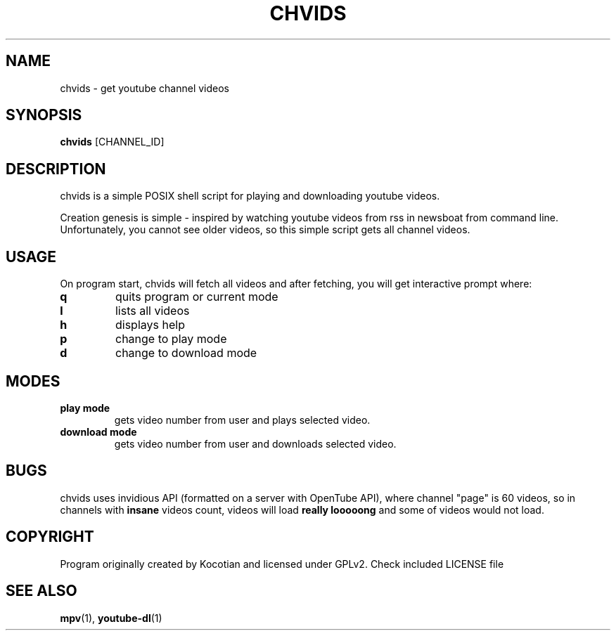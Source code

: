 .TH CHVIDS 1 chvids
.SH NAME
chvids \- get youtube channel videos
.SH SYNOPSIS
.B chvids
.RB [CHANNEL_ID]
.SH DESCRIPTION
chvids is a simple POSIX shell script for playing and downloading youtube videos.
.P
Creation genesis is simple - inspired by watching youtube videos from rss in
newsboat from command line. Unfortunately, you cannot see older videos, so
this simple script gets all channel videos.
.SH USAGE
On program start, chvids will fetch all videos and after fetching,
you will get interactive prompt where:
.TP
.B q
quits program or current mode
.TP
.B l
lists all videos
.TP
.B h
displays help
.TP
.B p
change to play mode
.TP
.B d
change to download mode
.SH MODES
.TP
.B play mode
gets video number from user and plays selected video.
.TP
.B download mode
gets video number from user and downloads selected video.
.SH BUGS
chvids uses invidious API (formatted on a server with OpenTube API),
where channel "page" is 60 videos, so in channels with
.B insane
videos count, videos will load
.B really looooong
and some of videos would not load.
.SH COPYRIGHT
Program originally created by Kocotian and licensed under GPLv2. Check included LICENSE file
.SH SEE ALSO
.BR mpv (1),
.BR youtube-dl (1)
